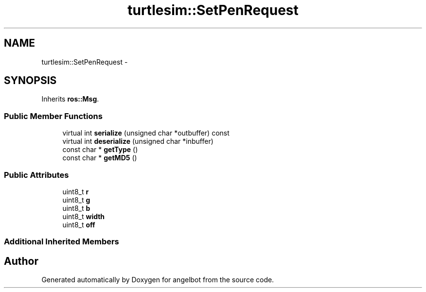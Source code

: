 .TH "turtlesim::SetPenRequest" 3 "Sat Jul 9 2016" "angelbot" \" -*- nroff -*-
.ad l
.nh
.SH NAME
turtlesim::SetPenRequest \- 
.SH SYNOPSIS
.br
.PP
.PP
Inherits \fBros::Msg\fP\&.
.SS "Public Member Functions"

.in +1c
.ti -1c
.RI "virtual int \fBserialize\fP (unsigned char *outbuffer) const "
.br
.ti -1c
.RI "virtual int \fBdeserialize\fP (unsigned char *inbuffer)"
.br
.ti -1c
.RI "const char * \fBgetType\fP ()"
.br
.ti -1c
.RI "const char * \fBgetMD5\fP ()"
.br
.in -1c
.SS "Public Attributes"

.in +1c
.ti -1c
.RI "uint8_t \fBr\fP"
.br
.ti -1c
.RI "uint8_t \fBg\fP"
.br
.ti -1c
.RI "uint8_t \fBb\fP"
.br
.ti -1c
.RI "uint8_t \fBwidth\fP"
.br
.ti -1c
.RI "uint8_t \fBoff\fP"
.br
.in -1c
.SS "Additional Inherited Members"


.SH "Author"
.PP 
Generated automatically by Doxygen for angelbot from the source code\&.
